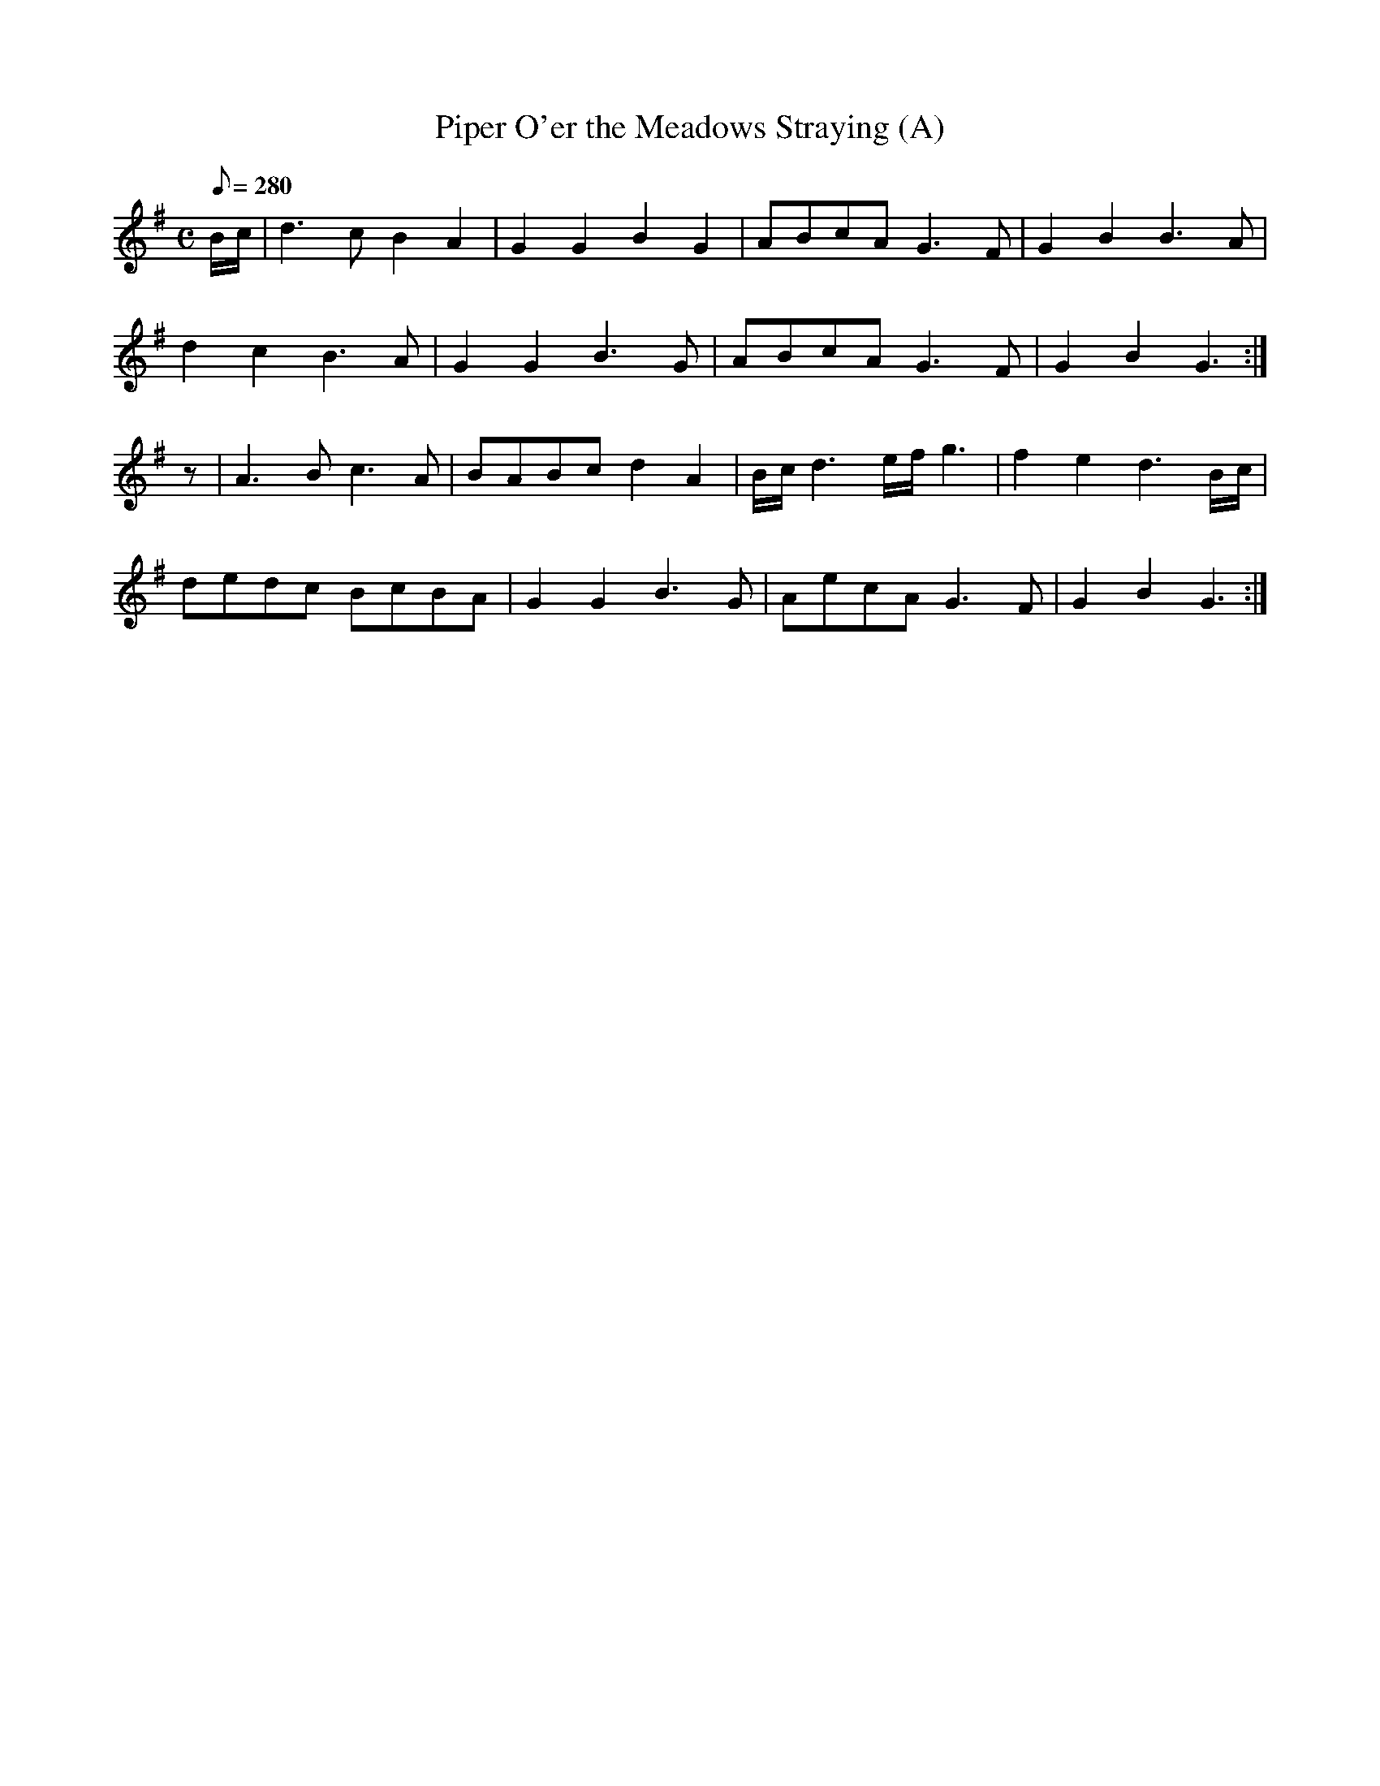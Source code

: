 X:222
T: Piper O'er the Meadows Straying (A)
N: O'Farrell's Pocket Companion v.3 (Sky ed. p.109)
N: "Irish"
M: C
L: 1/8
R: hornpipe
Q: 280
K: G
B/c/|d3c B2 A2|G2 G2 B2 G2|ABcA G3F| G2 B2 B3A|
d2 c2 B3A| G2 G2 B3G| ABcA G3F| G2 B2 G3 :|
z| A3B c3A| BABc d2 A2| B/c/ d3 e/f/ g3|f2e2d3 B/c/|
dedc BcBA| G2 G2 B3G| AecA G3F| G2 B2 G3 :|
